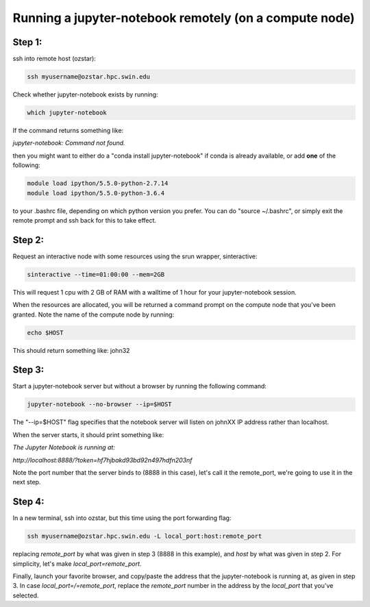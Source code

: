=======================================================
Running a jupyter-notebook remotely (on a compute node)
=======================================================

Step 1:
"""""""
ssh into remote host (ozstar):

.. code:: bash

  ssh myusername@ozstar.hpc.swin.edu

Check whether jupyter-notebook exists by running:

.. code:: bash

  which jupyter-notebook

If the command returns something like:

*jupyter-notebook: Command not found.*

then you might want to either do a "conda install jupyter-notebook" if conda is already available, or add **one** of the following:

.. code:: bash
  
  module load ipython/5.5.0-python-2.7.14
  module load ipython/5.5.0-python-3.6.4

to your .bashrc file, depending on which python version you prefer. You can do "source ~/.bashrc", or simply exit the remote prompt and ssh back for this to take effect.


Step 2:
"""""""
Request an interactive node with some resources using the srun wrapper, sinteractive:

.. code:: bash

  sinteractive --time=01:00:00 --mem=2GB

This will request 1 cpu with 2 GB of RAM with a walltime of 1 hour for your jupyter-notebook session.

When the resources are allocated, you will be returned a command prompt on the compute node that you've been granted. Note the name of the compute node by running:

.. code:: bash
  
  echo $HOST

This should return something like: john32


Step 3:
"""""""

Start a jupyter-notebook server but without a browser by running the following command:

.. code:: bash

  jupyter-notebook --no-browser --ip=$HOST

The "--ip=$HOST" flag specifies that the notebook server will listen on johnXX IP address rather than localhost.

When the server starts, it should print something like:

*The Jupyter Notebook is running at:*

*http://localhost:8888/?token=hf7hjbakd93bd92n497hdfn203nf*

Note the port number that the server binds to (8888 in this case), let's call it the remote_port, we're going to use it in the next step.

Step 4:
"""""""

In a new terminal, ssh into ozstar, but this time using the port forwarding flag:

.. code:: bash

  ssh myusername@ozstar.hpc.swin.edu -L local_port:host:remote_port

replacing *remote_port* by what was given in step 3 (8888 in this example), and *host* by what was given in step 2. For simplicity, let's make *local_port=remote_port*.

Finally, launch your favorite browser, and copy/paste the address that the jupyter-notebook is running at, as given in step 3. In case *local_port=/=remote_port*, replace the *remote_port* number in the address by the *local_port* that you've selected.

